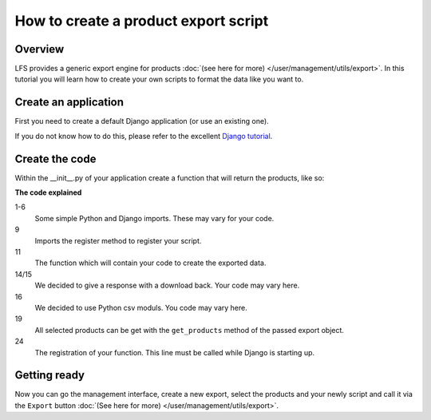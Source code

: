 How to create a product export script
=====================================

Overview
--------

LFS provides a generic export engine for products :doc:`(see here for more)
</user/management/utils/export>`. In this tutorial you will learn how to
create your own scripts to format the data like you want to.


Create an application
---------------------

First you need to create a default Django application (or use an existing one).

If you do not know how to do this, please refer to the excellent
`Django tutorial <http://docs.djangoproject.com/en/dev/intro/tutorial01/>`_.

Create the code
---------------

Within the __init__.py of your application create a function that will return
the products, like so:

.. code-block:: python
    :linenos:

    # python imports
    import csv

    # django imports
    from django.http import HttpResponse
    from django.core.mail import send_mail

    # lfs imports
    from lfs.export.utils import register

    def export(request, export):
        """Export method for acme.com
        """
        response = HttpResponse(mimetype="text/csv")
        response["Content-Disposition"] = "attachment; filename=acme.txt"

        writer = csv.writer(response, delimiter=";", quotechar='"', quoting=csv.QUOTE_ALL)

        for product in export.get_products():
            writer.writerow(product.id, product.get_name())

        return response

    register(export, "acme.com")

**The code explained**

1-6
    Some simple Python and Django imports. These may vary for your code.

9
    Imports the register method to register your script.

11
    The function which will contain your code to create the exported data.

14/15
    We decided to give a response with a download back. Your code may vary here.

16
    We decided to use Python csv moduls. You code may vary here.

19
    All selected products can be get with the ``get_products`` method of the
    passed export object.

24
    The registration of your function. This line must be called while Django
    is starting up.

Getting ready
-------------

Now you can go the management interface, create a new export, select the
products and your newly script and call it via the ``Export`` button
:doc:`(See here for more) </user/management/utils/export>`.

